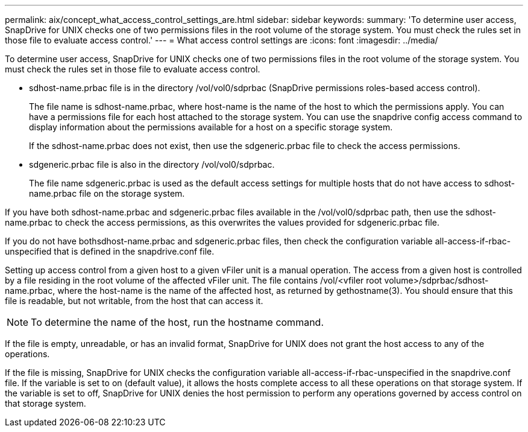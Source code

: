 ---
permalink: aix/concept_what_access_control_settings_are.html
sidebar: sidebar
keywords: 
summary: 'To determine user access, SnapDrive for UNIX checks one of two permissions files in the root volume of the storage system. You must check the rules set in those file to evaluate access control.'
---
= What access control settings are
:icons: font
:imagesdir: ../media/

[.lead]
To determine user access, SnapDrive for UNIX checks one of two permissions files in the root volume of the storage system. You must check the rules set in those file to evaluate access control.

* sdhost-name.prbac file is in the directory /vol/vol0/sdprbac (SnapDrive permissions roles-based access control).
+
The file name is sdhost-name.prbac, where host-name is the name of the host to which the permissions apply. You can have a permissions file for each host attached to the storage system. You can use the snapdrive config access command to display information about the permissions available for a host on a specific storage system.
+
If the sdhost-name.prbac does not exist, then use the sdgeneric.prbac file to check the access permissions.

* sdgeneric.prbac file is also in the directory /vol/vol0/sdprbac.
+
The file name sdgeneric.prbac is used as the default access settings for multiple hosts that do not have access to sdhost-name.prbac file on the storage system.

If you have both sdhost-name.prbac and sdgeneric.prbac files available in the /vol/vol0/sdprbac path, then use the sdhost-name.prbac to check the access permissions, as this overwrites the values provided for sdgeneric.prbac file.

If you do not have bothsdhost-name.prbac and sdgeneric.prbac files, then check the configuration variable all-access-if-rbac-unspecified that is defined in the snapdrive.conf file.

Setting up access control from a given host to a given vFiler unit is a manual operation. The access from a given host is controlled by a file residing in the root volume of the affected vFiler unit. The file contains /vol/<vfiler root volume>/sdprbac/sdhost-name.prbac, where the host-name is the name of the affected host, as returned by gethostname(3). You should ensure that this file is readable, but not writable, from the host that can access it.

NOTE: To determine the name of the host, run the hostname command.

If the file is empty, unreadable, or has an invalid format, SnapDrive for UNIX does not grant the host access to any of the operations.

If the file is missing, SnapDrive for UNIX checks the configuration variable all-access-if-rbac-unspecified in the snapdrive.conf file. If the variable is set to on (default value), it allows the hosts complete access to all these operations on that storage system. If the variable is set to off, SnapDrive for UNIX denies the host permission to perform any operations governed by access control on that storage system.
